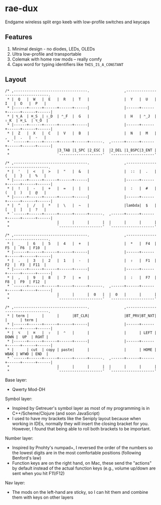 * rae-dux
Endgame wireless split ergo keeb with low-profile switches and keycaps

[[https://i.imgur.com/UK9RJ01.jpg]]

** Features
1. Minimal design - no diodes, LEDs, OLEDs
2. Ultra low-profile and transportable
3. Colemak with home row mods -- really comfy
4. Caps word for typing identifiers like =THIS_IS_A_CONSTANT=

** Layout
#+begin_example
/* ,----------------------------------.                ,----------------------------------.
 * |  Q   |  W   |  E   |  R   |  T   |                |  Y   |  U   |  I   |  O   |  P   |
 * |------+------+------+------+------|                |------+------+------+------+------|
 * | ⌥_A  | ⌘_S  | ⇧_D  | ⌃_F  |  G   |                |  H   | ⌃_J  | ⇧_K  | ⌘_L  | ⌥_Ö  |
 * |------+------+------+------+------|                |------+------+------+------+------|
 * |  Z   |  X   |  C   |  V   |  B   |                |  N   |  M   |  ,   |  .   |  -   |
 * `------+------+------+------+------+------.  ,------+------+------+------+------+------|
 *                      |3_TAB |1_SPC |2_ESC |  |2_DEL |1_BSPC|3_ENT |
 *                      `--------------------'  `--------------------'

/* ,----------------------------------.                ,----------------------------------.
 * |  '   |  <   |  >   |  "   |  &   |                |  ::  |  .   |  {   |  }   |  %   |
 * |------+------+------+------+------|                |------+------+------+------+------|
 * |  !   |  -   |  +   |  =   |  |   |                |  :   |  #   |  (   |  )   |  @   |
 * |------+------+------+------+------|                |------+------+------+------+------|
 * |  ^   |  /   |  *   |  \   |  ~   |                |lambda|  $   |  [   |  ]   |  ?   |
 * `------+------+------+------+------+------.  ,------+------+------+------+------+------|
 *                      |      |      |      |  |      |      |      |
 *                      `--------------------'  `--------------------'

/* ,----------------------------------.                ,----------------------------------.
 * |  _   |  6   |  5   |  4   |  +   |                |  *   |  F4  |  F5  |  F6  | F10  |
 * |------+------+------+------+------|                |------+------+------+------+------|
 * |  .   |  3   |  2   |  1   |  -   |                |  ⇧   |  F1  |  F2  |  F3  | F11  |
 * |------+------+------+------+------|                |------+------+------+------+------|
 * |  ,   |  9   |  8   |  7   |  =   |                |  :   |  F7  |  F8  |  F9  | F12  |
 * `------+------+------+------+------+------.  ,------+------+------+------+------+------|
 *                      |      |      |  0   |  |  0   |      |      |
 *                      `--------------------'  `--------------------'

/* ,----------------------------------.                ,----------------------------------.
 * | term |      |      |      |BT_CLR|                |BT_PRV|BT_NXT|      |      | term |
 * |------+------+------+------+------|                |------+------+------+------+------|
 * |  ⌥   |  ⌘   |  ⇧   |  ⌃   |      |                |      | LEFT | DOWN |  UP  | RGHT |
 * |------+------+------+------+------|                |------+------+------+------+------|
 * |      | cut  | copy | paste|      |                |      | HOME | WBAK | WFWD | END  |
 * `------+------+------+------+------+------.  ,------+------+------+------+------+------|
 *                      |      |      |      |  |      |      |      |
 *                      `--------------------'  `--------------------'
#+end_example

Base layer:
+ Qwerty Mod-DH

Symbol layer:
+ Inspired by Getreuer's symbol layer as most of my programming is in C++/Scheme/Clojure (and soon JavaScript)
+ I used to have my brackets like the Seniply layout because when working in IDEs, normally they will insert the closing bracket for you. However, I found that being able to roll both brackets to be important.

Number layer:
+ Inspired by Pnohty's numpad+, I reversed the order of the numbers so the lowest digits are in the most comfortable positions (following Benford's law)
+ Function keys are on the right hand, on Mac, these send the "actions" by default instead of the actual function keys (e.g., volume up/down are sent when you hit F11/F12)

Nav layer:
+ The mods on the left-hand are sticky, so I can hit them and combine them with keys on other layers

